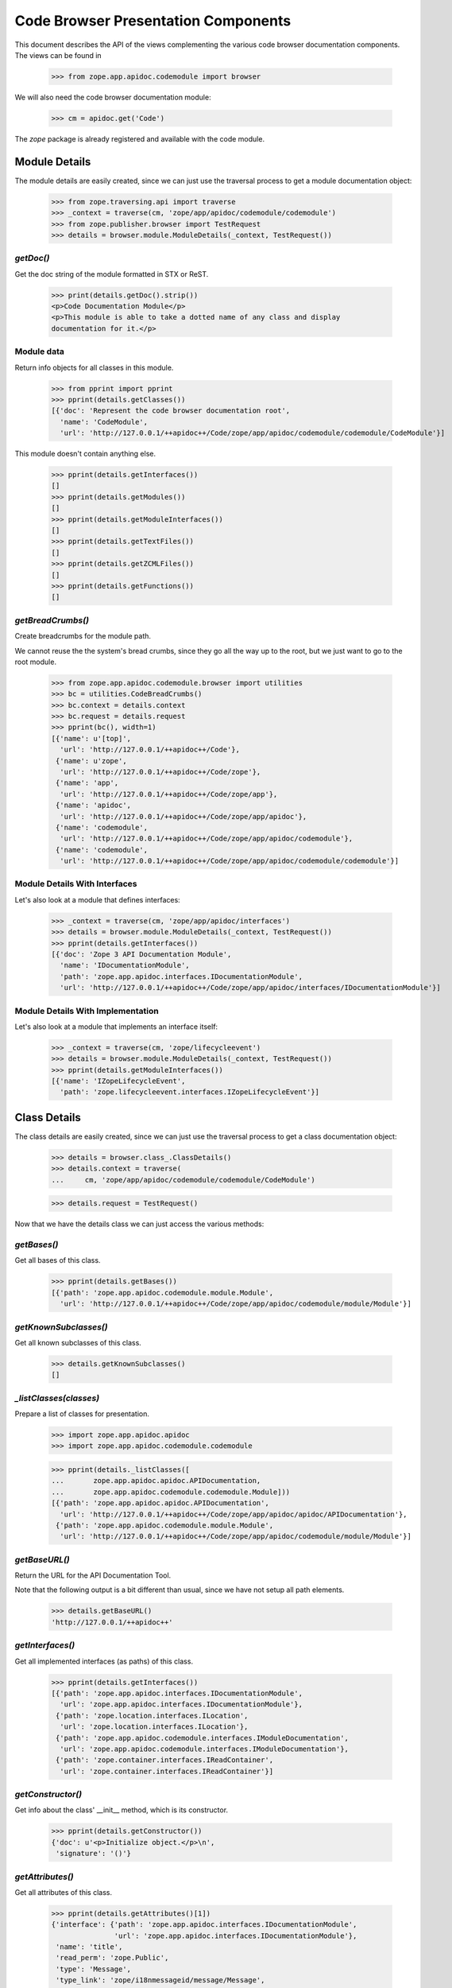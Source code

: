 ====================================
Code Browser Presentation Components
====================================

This document describes the API of the views complementing the various code
browser documentation components. The views can be found in

  >>> from zope.app.apidoc.codemodule import browser

We will also need the code browser documentation module:

  >>> cm = apidoc.get('Code')

The `zope` package is already registered and available with the code module.


Module Details
--------------

The module details are easily created, since we can just use the traversal
process to get a module documentation object:

  >>> from zope.traversing.api import traverse
  >>> _context = traverse(cm, 'zope/app/apidoc/codemodule/codemodule')
  >>> from zope.publisher.browser import TestRequest
  >>> details = browser.module.ModuleDetails(_context, TestRequest())

`getDoc()`
~~~~~~~~~~

Get the doc string of the module formatted in STX or ReST.

  >>> print(details.getDoc().strip())
  <p>Code Documentation Module</p>
  <p>This module is able to take a dotted name of any class and display
  documentation for it.</p>

Module data
~~~~~~~~~~~

Return info objects for all classes in this module.

  >>> from pprint import pprint
  >>> pprint(details.getClasses())
  [{'doc': 'Represent the code browser documentation root',
    'name': 'CodeModule',
    'url': 'http://127.0.0.1/++apidoc++/Code/zope/app/apidoc/codemodule/codemodule/CodeModule'}]

This module doesn't contain anything else.

  >>> pprint(details.getInterfaces())
  []
  >>> pprint(details.getModules())
  []
  >>> pprint(details.getModuleInterfaces())
  []
  >>> pprint(details.getTextFiles())
  []
  >>> pprint(details.getZCMLFiles())
  []
  >>> pprint(details.getFunctions())
  []

`getBreadCrumbs()`
~~~~~~~~~~~~~~~~~~

Create breadcrumbs for the module path.

We cannot reuse the the system's bread crumbs, since they go all the
way up to the root, but we just want to go to the root module.

  >>> from zope.app.apidoc.codemodule.browser import utilities
  >>> bc = utilities.CodeBreadCrumbs()
  >>> bc.context = details.context
  >>> bc.request = details.request
  >>> pprint(bc(), width=1)
  [{'name': u'[top]',
    'url': 'http://127.0.0.1/++apidoc++/Code'},
   {'name': u'zope',
    'url': 'http://127.0.0.1/++apidoc++/Code/zope'},
   {'name': 'app',
    'url': 'http://127.0.0.1/++apidoc++/Code/zope/app'},
   {'name': 'apidoc',
    'url': 'http://127.0.0.1/++apidoc++/Code/zope/app/apidoc'},
   {'name': 'codemodule',
    'url': 'http://127.0.0.1/++apidoc++/Code/zope/app/apidoc/codemodule'},
   {'name': 'codemodule',
    'url': 'http://127.0.0.1/++apidoc++/Code/zope/app/apidoc/codemodule/codemodule'}]

Module Details With Interfaces
~~~~~~~~~~~~~~~~~~~~~~~~~~~~~~

Let's also look at a module that defines interfaces:

  >>> _context = traverse(cm, 'zope/app/apidoc/interfaces')
  >>> details = browser.module.ModuleDetails(_context, TestRequest())
  >>> pprint(details.getInterfaces())
  [{'doc': 'Zope 3 API Documentation Module',
    'name': 'IDocumentationModule',
    'path': 'zope.app.apidoc.interfaces.IDocumentationModule',
    'url': 'http://127.0.0.1/++apidoc++/Code/zope/app/apidoc/interfaces/IDocumentationModule'}]

Module Details With Implementation
~~~~~~~~~~~~~~~~~~~~~~~~~~~~~~~~~~

Let's also look at a module that implements an interface itself:

  >>> _context = traverse(cm, 'zope/lifecycleevent')
  >>> details = browser.module.ModuleDetails(_context, TestRequest())
  >>> pprint(details.getModuleInterfaces())
  [{'name': 'IZopeLifecycleEvent',
    'path': 'zope.lifecycleevent.interfaces.IZopeLifecycleEvent'}]


Class Details
-------------

The class details are easily created, since we can just use the traversal
process to get a class documentation object:

  >>> details = browser.class_.ClassDetails()
  >>> details.context = traverse(
  ...     cm, 'zope/app/apidoc/codemodule/codemodule/CodeModule')

  >>> details.request = TestRequest()

Now that we have the details class we can just access the various methods:

`getBases()`
~~~~~~~~~~~~

Get all bases of this class.

  >>> pprint(details.getBases())
  [{'path': 'zope.app.apidoc.codemodule.module.Module',
    'url': 'http://127.0.0.1/++apidoc++/Code/zope/app/apidoc/codemodule/module/Module'}]

`getKnownSubclasses()`
~~~~~~~~~~~~~~~~~~~~~~
Get all known subclasses of this class.

  >>> details.getKnownSubclasses()
  []

`_listClasses(classes)`
~~~~~~~~~~~~~~~~~~~~~~~

Prepare a list of classes for presentation.

  >>> import zope.app.apidoc.apidoc
  >>> import zope.app.apidoc.codemodule.codemodule

  >>> pprint(details._listClasses([
  ...       zope.app.apidoc.apidoc.APIDocumentation,
  ...       zope.app.apidoc.codemodule.codemodule.Module]))
  [{'path': 'zope.app.apidoc.apidoc.APIDocumentation',
    'url': 'http://127.0.0.1/++apidoc++/Code/zope/app/apidoc/apidoc/APIDocumentation'},
   {'path': 'zope.app.apidoc.codemodule.module.Module',
    'url': 'http://127.0.0.1/++apidoc++/Code/zope/app/apidoc/codemodule/module/Module'}]

`getBaseURL()`
~~~~~~~~~~~~~~

Return the URL for the API Documentation Tool.

Note that the following output is a bit different than usual, since
we have not setup all path elements.

  >>> details.getBaseURL()
  'http://127.0.0.1/++apidoc++'

`getInterfaces()`
~~~~~~~~~~~~~~~~~

Get all implemented interfaces (as paths) of this class.

  >>> pprint(details.getInterfaces())
  [{'path': 'zope.app.apidoc.interfaces.IDocumentationModule',
    'url': 'zope.app.apidoc.interfaces.IDocumentationModule'},
   {'path': 'zope.location.interfaces.ILocation',
    'url': 'zope.location.interfaces.ILocation'},
   {'path': 'zope.app.apidoc.codemodule.interfaces.IModuleDocumentation',
    'url': 'zope.app.apidoc.codemodule.interfaces.IModuleDocumentation'},
   {'path': 'zope.container.interfaces.IReadContainer',
    'url': 'zope.container.interfaces.IReadContainer'}]

`getConstructor()`
~~~~~~~~~~~~~~~~~~

Get info about the class' __init__ method, which is its constructor.

  >>> pprint(details.getConstructor())
  {'doc': u'<p>Initialize object.</p>\n',
   'signature': '()'}

`getAttributes()`
~~~~~~~~~~~~~~~~~

Get all attributes of this class.

  >>> pprint(details.getAttributes()[1])
  {'interface': {'path': 'zope.app.apidoc.interfaces.IDocumentationModule',
                 'url': 'zope.app.apidoc.interfaces.IDocumentationModule'},
   'name': 'title',
   'read_perm': 'zope.Public',
   'type': 'Message',
   'type_link': 'zope/i18nmessageid/message/Message',
   'value': "u'Code Browser'",
   'write_perm': u'n/a'}

`getMethods()`
~~~~~~~~~~~~~~
Get all methods of this class.

  >>> pprint(details.getMethods()[-3:-1])
  [{'doc': u'<p>Setup module and class tree.</p>\n',
    'interface': None,
    'name': 'setup',
    'read_perm': u'n/a',
    'signature': '()',
    'write_perm': u'n/a'},
   {'doc': u'',
    'interface': {'path': 'zope.interface.common.mapping.IEnumerableMapping',
                  'url': 'zope.interface.common.mapping.IEnumerableMapping'},
    'name': 'values',
    'read_perm': 'zope.Public',
    'signature': '()',
    'write_perm': u'n/a'}]

`getDoc()`
~~~~~~~~~~

Get the doc string of the class STX formatted.

  >>> print(details.getDoc()[:-1])
  <p>Represent the code browser documentation root</p>


Function Details
----------------

This is the same deal as before, use the path to generate the function
documentation component:

  >>> details = browser.function.FunctionDetails()
  >>> details.context = traverse(cm,
  ...     'zope/app/apidoc/codemodule/browser/tests/foo')
  >>> details.request = TestRequest()

Here are the methods:

`getDocString()`
~~~~~~~~~~~~~~~~

Get the doc string of the function in a rendered format.

  >>> details.getDocString()
  u'<p>This is the foo function.</p>\n'

`getAttributes()`
~~~~~~~~~~~~~~~~~

Get all attributes of this function.

  >>> attr = details.getAttributes()[0]
  >>> pprint(attr)
  {'name': 'deprecated',
   'type': 'bool',
   'type_link': '__builtin__/bool',
   'value': 'True'}

`getBaseURL()`
~~~~~~~~~~~~~~

Return the URL for the API Documentation Tool.

  >>> details.getBaseURL()
  'http://127.0.0.1/++apidoc++'


Text File Details
-----------------

This is the same deal as before, use the path to generate the text file
documentation component:

  >>> details = browser.text.TextFileDetails()
  >>> details.context = traverse(cm,
  ...     'zope/app/apidoc/codemodule/README.rst')
  >>> details.request = TestRequest()

Here are the methods:

`renderedContent()`
~~~~~~~~~~~~~~~~~~~

Render the file content to HTML.

  >>> print(details.renderedContent()[:48])
  <h1 class="title">Code Documentation Module</h1>


ZCML File and Directive Details
-------------------------------

The ZCML file details are a bit different, since there is no view class for
ZCML files, just a template. The template then uses the directive details to
provide all the view content:

  >>> details = browser.zcml.DirectiveDetails()
  >>> zcml = traverse(cm, 'zope/app/apidoc/codemodule/configure.zcml')
  >>> details.context = zcml.rootElement
  >>> details.request = TestRequest()
  >>> details.__parent__ = details.context

Here are the methods for the directive details:

`fullTagName()`
~~~~~~~~~~~~~~~

Return the name of the directive, including prefix, if applicable.

  >>> details.fullTagName()
  u'configure'

`line()`
~~~~~~~~

Return the line (as a string) at which this directive starts.

  >>> details.line()
  '1'

`highlight()`
~~~~~~~~~~~~~

It is possible to highlight a directive by passing the `line` variable as a
request variable. If the value of `line` matches the output of `line()`, this
method returns 'highlight' and otherwise ''. 'highlight' is a CSS class that
places a colored box around the directive.

  >>> details.highlight()
  ''

  >>> details.request = TestRequest(line='1')
  >>> details.highlight()
  'highlight'

`url()`
~~~~~~~

Returns the URL of the directive docuemntation in the ZCML documentation
module.

  >>> details.url()
  u'http://127.0.0.1/++apidoc++/ZCML/ALL/configure/index.html'

`objectURL(value, field, rootURL)`
~~~~~~~~~~~~~~~~~~~~~~~~~~~~~~~~~~

This method converts the string value of the field to an object and then
crafts a documentation URL for it:

  >>> from zope.configuration.fields import GlobalObject
  >>> field = GlobalObject()

  >>> details.objectURL('.interfaces.IZCMLFile', field, '')
  'http://127.0.0.1/++apidoc++/Interface/zope.app.apidoc.codemodule.interfaces.IZCMLFile/index.html'

  >>> details.objectURL('.zcml.ZCMLFile', field, '')
  '/zope/app/apidoc/codemodule/zcml/ZCMLFile/index.html'

`attributes()`
~~~~~~~~~~~~~~

Returns a list of info dictionaries representing all the attributes in the
directive. If the directive is the root directive, all namespace declarations
will be listed too.

  >>> pprint(details.attributes())
  [{'name': 'xmlns',
    'url': None,
    'value': u'http://namespaces.zope.org/zope',
    'values': []},
   {'name': u'xmlns:apidoc',
    'url': None,
    'value': u'http://namespaces.zope.org/apidoc',
    'values': []},
   {'name': u'xmlns:browser',
    'url': None,
    'value': u'http://namespaces.zope.org/browser',
    'values': []}]

  >>> details.context = details.context.subs[0]
  >>> pprint(details.attributes())
  [{'name': u'class',
    'url': 'http://127.0.0.1/++apidoc++/Code/zope/app/apidoc/codemodule/module/Module/index.html',
    'value': u'.module.Module',
    'values': []}]

`hasSubDirectives()`
~~~~~~~~~~~~~~~~~~~~

Returns `True`, if the directive has subdirectives; otherwise `False` is
returned.

  >>> details.hasSubDirectives()
  True

`getElements()`
~~~~~~~~~~~~~~~

Returns a list of all sub-directives:

  >>> details.getElements()
  [<Directive (u'http://namespaces.zope.org/zope', u'allow')>]

Other Examples
~~~~~~~~~~~~~~

Let's look at sub-directive that has a namespace:

  >>> details = browser.zcml.DirectiveDetails()
  >>> zcml = traverse(cm, 'zope/app/apidoc/ftesting-base.zcml')
  >>> browser_directive = [x for x in zcml.rootElement.subs if x.name[0].endswith('browser')][0]
  >>> details.context = browser_directive
  >>> details.request = TestRequest()
  >>> details.fullTagName()
  'browser:menu'

The exact URL will vary depending on what ZCML has been loaded.

  >>> details.url()
  'http://127.0.0.1/++apidoc++/.../menu/index.html'

Now one that has some tokens:

  >>> details = browser.zcml.DirectiveDetails()
  >>> zcml = traverse(cm, 'zope/app/apidoc/enabled.zcml')
  >>> adapter_directive = [x for x in zcml.rootElement.subs if x.name[1] == 'adapter'][0]
  >>> details.context = adapter_directive
  >>> details.__parent__ = details.context
  >>> details.request = TestRequest()
  >>> pprint(details.attributes())
  [{'name': 'factory',
    'url': 'http://127.0.0.1/++apidoc++/Code/zope/app/apidoc/apidoc/apidocNamespace/index.html',
    'value': '.apidoc.apidocNamespace',
    'values': []},
   {'name': 'provides',
   'url': 'http://127.0.0.1/++apidoc++/Interface/zope.traversing.interfaces.ITraversable/index.html',
   'value': 'zope.traversing.interfaces.ITraversable',
   'values': []},
   {'name': 'for', 'url': None, 'value': '*', 'values': []},
   {'name': 'name', 'url': None, 'value': 'apidoc', 'values': []}]

Now one with *multiple* tokens:

  >>> details = browser.zcml.DirectiveDetails()
  >>> zcml = traverse(cm, 'zope/traversing/configure.zcml')
  >>> adapter_directive = [x for x in zcml.rootElement.subs if x.name[1] == 'adapter']
  >>> adapter_directive = [x for x in adapter_directive if ' ' in x.attrs[(None, 'for')]][0]
  >>> details.context = adapter_directive
  >>> details.__parent__ = details.context
  >>> details.request = TestRequest()
  >>> pprint(details.attributes())
  [{'name': 'factory',
    'url': 'http://127.0.0.1/++apidoc++/Code/zope/traversing/namespace/etc/index.html',
    'value': 'zope.traversing.namespace.etc',
    'values': []},
   {'name': 'provides',
    'url': 'http://127.0.0.1/++apidoc++/Interface/zope.traversing.interfaces.ITraversable/index.html',
    'value': 'zope.traversing.interfaces.ITraversable',
    'values': []},
   {'name': 'for',
    'url': None,
    'value': '* zope.publisher.interfaces.IRequest',
    'values': [{'url': None, 'value': '*'},
                {'url': 'http://127.0.0.1/++apidoc++/Interface/zope.publisher.interfaces.IRequest/index.html',
                 'value': 'zope.publisher.interfaces.IRequest'}]},
   {'name': 'name', 'url': None, 'value': 'etc', 'values': []}]

And now one that is subdirectives:

  >>> details = browser.zcml.DirectiveDetails()
  >>> zcml = traverse(cm, 'zope/app/apidoc/browser/configure.zcml')
  >>> adapter_directive = [x for x in zcml.rootElement.subs if x.name[1] == 'pages'][0]
  >>> details.context = adapter_directive.subs[0]
  >>> details.__parent__ = details.context
  >>> details.request = TestRequest()
  >>> details.url()
  'http://127.0.0.1/++apidoc++/.../pages/index.html#page'



The Introspector
----------------

There are several tools that are used to support the introspector.

  >>> from zope.app.apidoc.codemodule.browser import introspector

`getTypeLink(type)`
~~~~~~~~~~~~~~~~~~~

This little helper function returns the path to the type class:

  >>> from zope.app.apidoc.apidoc import APIDocumentation
  >>> introspector.getTypeLink(APIDocumentation)
  'zope/app/apidoc/apidoc/APIDocumentation'

  >>> introspector.getTypeLink(dict)
  '__builtin__/dict'

  >>> introspector.getTypeLink(type(None)) is None
  True

`++annotations++` Namespace
~~~~~~~~~~~~~~~~~~~~~~~~~~~

This namespace is used to traverse into the annotations of an object.

  >>> import zope.interface
  >>> from zope.annotation.interfaces import IAttributeAnnotatable

  >>> @zope.interface.implementer(IAttributeAnnotatable)
  ... class Sample(object):
  ...    pass

  >>> sample = Sample()
  >>> sample.__annotations__ = {'zope.my.namespace': 'Hello there!'}

  >>> ns = introspector.annotationsNamespace(sample)
  >>> ns.traverse('zope.my.namespace', None)
  'Hello there!'

  >>> ns.traverse('zope.my.unknown', None)
  Traceback (most recent call last):
  ...
  KeyError: 'zope.my.unknown'

Mapping `++items++` namespace
~~~~~~~~~~~~~~~~~~~~~~~~~~~~~

This namespace allows us to traverse the items of any mapping:

  >>> ns = introspector.mappingItemsNamespace({'mykey': 'myvalue'})
  >>> ns.traverse('mykey', None)
  'myvalue'

  >>> ns.traverse('unknown', None)
  Traceback (most recent call last):
  ...
  KeyError: 'unknown'


Sequence `++items++` namespace
~~~~~~~~~~~~~~~~~~~~~~~~~~~~~~

This namespace allows us to traverse the items of any sequence:

  >>> ns = introspector.sequenceItemsNamespace(['value1', 'value2'])
  >>> ns.traverse('0', None)
  'value1'

  >>> ns.traverse('2', None)
  Traceback (most recent call last):
  ...
  IndexError: list index out of range

  >>> ns.traverse('text', None)
  Traceback (most recent call last):
  ...
  ValueError: invalid literal for int() with base 10: 'text'

Introspector View
~~~~~~~~~~~~~~~~~

The main contents of the introspector view comes from the introspector view
class. In the following section we are going to demonstrate the methods used
to collect the data. First we need to create an object though; let's use a
root folder:

  >>> rootFolder
  <zope.site.folder.Folder object at ...>

Now we instantiate the view

  >>> from zope.publisher.browser import TestRequest
  >>> request = TestRequest()
  >>> inspect = introspector.Introspector(rootFolder, request)

so that we can start looking at the methods. First we should note that the
class documentation view is directly available:

  >>> inspect.klassView
  <zope.browserpage.simpleviewclass.SimpleViewClass from ...>
  >>> inspect.klassView.context
  <zope.app.apidoc.codemodule.class_.Class object at ...>

You can get the parent of the inspected object, which is ``None`` for the root
folder:

  >>> inspect.parent() is None
  True

You can also get the base URL of the request:

  >>> inspect.getBaseURL()
  'http://127.0.0.1/++apidoc++'

Next you can get a list of all directly provided interfaces:

  >>> ifaces = inspect.getDirectlyProvidedInterfaces()
  >>> sorted(ifaces)
  ['zope.component.interfaces.ISite', 'zope.site.interfaces.IRootFolder']

The ``getProvidedInterfaces()`` and ``getBases()`` method simply forwards its
request to the class documentation view. Thus the next method is
``getAttributes()``, which collects all sorts of useful information about the
object's attributes:

  >>> pprint(list(inspect.getAttributes()))
  [{'interface': None,
    'name': 'data',
    'read_perm': u'n/a',
    'type': 'OOBTree',
    'type_link': 'BTrees/OOBTree/OOBTree',
    'value': '<BTrees.OOBTree.OOBTree object at ...>',
    'value_linkable': True,
    'write_perm': u'n/a'}]

Of course, the methods are listed as well:

  >>> pprint(list(inspect.getMethods()))
  [...
   {'doc': u'',
    'interface': 'zope.component.interfaces.IPossibleSite',
    'name': 'getSiteManager',
    'read_perm': 'zope.Public',
    'signature': '()',
    'write_perm': u'n/a'},
   ...
   {'doc': u'',
    'interface': 'zope.container.interfaces.IBTreeContainer',
    'name': 'keys',
    'read_perm': 'zope.View',
    'signature': '(key=None)',
    'write_perm': u'n/a'},
   {'doc': u'',
    'interface': 'zope.component.interfaces.IPossibleSite',
    'name': 'setSiteManager',
    'read_perm': 'zope.ManageServices',
    'signature': '(sm)',
    'write_perm': u'n/a'},
   ...]

The final methods deal with inspecting the objects data further. For exmaple,
if we inspect a sequence,

  >>> from persistent.list import PersistentList
  >>> list = PersistentList(['one', 'two'])

  >>> from zope.interface.common.sequence import IExtendedReadSequence
  >>> zope.interface.directlyProvides(list, IExtendedReadSequence)

  >>> inspect2 = introspector.Introspector(list, request)

we can first determine whether it really is a sequence

  >>> inspect2.isSequence()
  True

and then get the sequence items:

  >>> pprint(inspect2.getSequenceItems())
  [{'index': 0,
    'value': "'one'",
    'value_type': 'str',
    'value_type_link': '__builtin__/str'},
   {'index': 1,
    'value': "'two'",
    'value_type': 'str',
    'value_type_link': '__builtin__/str'}]

Similar functionality exists for a mapping. But we first have to add an item:

  >>> rootFolder['list'] = list

Now let's have a look:

  >>> inspect.isMapping()
  True

  >>> pprint(inspect.getMappingItems())
  [...
   {'key': u'list',
    'key_string': "u'list'",
    'value': "['one', 'two']",
    'value_type': 'ContainedProxy',
    'value_type_link': 'zope/container/contained/ContainedProxy'},
  ...]

The final two methods doeal with the introspection of the annotations. If an
object is annotatable,

  >>> inspect.isAnnotatable()
  True

then we can get an annotation mapping:

  >>> rootFolder.__annotations__ = {'my.list': list}

  >>> pprint(inspect.getAnnotationsInfo())
  [{'key': 'my.list',
    'key_string': "'my.list'",
    'value': "['one', 'two']",
    'value_type': 'PersistentList',
    'value_type_link': 'persistent/list/PersistentList'}]

And that's it. Fur some browser-based demonstration see ``introspector.txt``.
